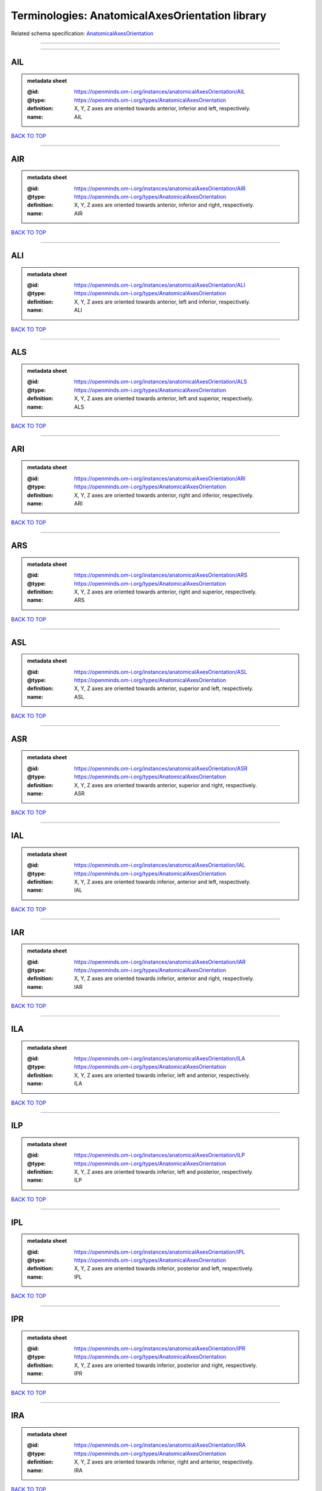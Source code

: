 ################################################
Terminologies: AnatomicalAxesOrientation library
################################################

Related schema specification: `AnatomicalAxesOrientation <https://openminds-documentation.readthedocs.io/en/latest/schema_specifications/controlledTerms/anatomicalAxesOrientation.html>`_

------------

------------

AIL
---

.. admonition:: metadata sheet

   :@id: https://openminds.om-i.org/instances/anatomicalAxesOrientation/AIL
   :@type: https://openminds.om-i.org/types/AnatomicalAxesOrientation
   :definition: X, Y, Z axes are oriented towards anterior, inferior and left, respectively.
   :name: AIL

`BACK TO TOP <Terminologies: AnatomicalAxesOrientation library_>`_

------------

AIR
---

.. admonition:: metadata sheet

   :@id: https://openminds.om-i.org/instances/anatomicalAxesOrientation/AIR
   :@type: https://openminds.om-i.org/types/AnatomicalAxesOrientation
   :definition: X, Y, Z axes are oriented towards anterior, inferior and right, respectively.
   :name: AIR

`BACK TO TOP <Terminologies: AnatomicalAxesOrientation library_>`_

------------

ALI
---

.. admonition:: metadata sheet

   :@id: https://openminds.om-i.org/instances/anatomicalAxesOrientation/ALI
   :@type: https://openminds.om-i.org/types/AnatomicalAxesOrientation
   :definition: X, Y, Z axes are oriented towards anterior, left and inferior, respectively.
   :name: ALI

`BACK TO TOP <Terminologies: AnatomicalAxesOrientation library_>`_

------------

ALS
---

.. admonition:: metadata sheet

   :@id: https://openminds.om-i.org/instances/anatomicalAxesOrientation/ALS
   :@type: https://openminds.om-i.org/types/AnatomicalAxesOrientation
   :definition: X, Y, Z axes are oriented towards anterior, left and superior, respectively.
   :name: ALS

`BACK TO TOP <Terminologies: AnatomicalAxesOrientation library_>`_

------------

ARI
---

.. admonition:: metadata sheet

   :@id: https://openminds.om-i.org/instances/anatomicalAxesOrientation/ARI
   :@type: https://openminds.om-i.org/types/AnatomicalAxesOrientation
   :definition: X, Y, Z axes are oriented towards anterior, right and inferior, respectively.
   :name: ARI

`BACK TO TOP <Terminologies: AnatomicalAxesOrientation library_>`_

------------

ARS
---

.. admonition:: metadata sheet

   :@id: https://openminds.om-i.org/instances/anatomicalAxesOrientation/ARS
   :@type: https://openminds.om-i.org/types/AnatomicalAxesOrientation
   :definition: X, Y, Z axes are oriented towards anterior, right and superior, respectively.
   :name: ARS

`BACK TO TOP <Terminologies: AnatomicalAxesOrientation library_>`_

------------

ASL
---

.. admonition:: metadata sheet

   :@id: https://openminds.om-i.org/instances/anatomicalAxesOrientation/ASL
   :@type: https://openminds.om-i.org/types/AnatomicalAxesOrientation
   :definition: X, Y, Z axes are oriented towards anterior, superior and left, respectively.
   :name: ASL

`BACK TO TOP <Terminologies: AnatomicalAxesOrientation library_>`_

------------

ASR
---

.. admonition:: metadata sheet

   :@id: https://openminds.om-i.org/instances/anatomicalAxesOrientation/ASR
   :@type: https://openminds.om-i.org/types/AnatomicalAxesOrientation
   :definition: X, Y, Z axes are oriented towards anterior, superior and right, respectively.
   :name: ASR

`BACK TO TOP <Terminologies: AnatomicalAxesOrientation library_>`_

------------

IAL
---

.. admonition:: metadata sheet

   :@id: https://openminds.om-i.org/instances/anatomicalAxesOrientation/IAL
   :@type: https://openminds.om-i.org/types/AnatomicalAxesOrientation
   :definition: X, Y, Z axes are oriented towards inferior, anterior and left, respectively.
   :name: IAL

`BACK TO TOP <Terminologies: AnatomicalAxesOrientation library_>`_

------------

IAR
---

.. admonition:: metadata sheet

   :@id: https://openminds.om-i.org/instances/anatomicalAxesOrientation/IAR
   :@type: https://openminds.om-i.org/types/AnatomicalAxesOrientation
   :definition: X, Y, Z axes are oriented towards inferior, anterior and right, respectively.
   :name: IAR

`BACK TO TOP <Terminologies: AnatomicalAxesOrientation library_>`_

------------

ILA
---

.. admonition:: metadata sheet

   :@id: https://openminds.om-i.org/instances/anatomicalAxesOrientation/ILA
   :@type: https://openminds.om-i.org/types/AnatomicalAxesOrientation
   :definition: X, Y, Z axes are oriented towards inferior, left and anterior, respectively.
   :name: ILA

`BACK TO TOP <Terminologies: AnatomicalAxesOrientation library_>`_

------------

ILP
---

.. admonition:: metadata sheet

   :@id: https://openminds.om-i.org/instances/anatomicalAxesOrientation/ILP
   :@type: https://openminds.om-i.org/types/AnatomicalAxesOrientation
   :definition: X, Y, Z axes are oriented towards inferior, left and posterior, respectively.
   :name: ILP

`BACK TO TOP <Terminologies: AnatomicalAxesOrientation library_>`_

------------

IPL
---

.. admonition:: metadata sheet

   :@id: https://openminds.om-i.org/instances/anatomicalAxesOrientation/IPL
   :@type: https://openminds.om-i.org/types/AnatomicalAxesOrientation
   :definition: X, Y, Z axes are oriented towards inferior, posterior and left, respectively.
   :name: IPL

`BACK TO TOP <Terminologies: AnatomicalAxesOrientation library_>`_

------------

IPR
---

.. admonition:: metadata sheet

   :@id: https://openminds.om-i.org/instances/anatomicalAxesOrientation/IPR
   :@type: https://openminds.om-i.org/types/AnatomicalAxesOrientation
   :definition: X, Y, Z axes are oriented towards inferior, posterior and right, respectively.
   :name: IPR

`BACK TO TOP <Terminologies: AnatomicalAxesOrientation library_>`_

------------

IRA
---

.. admonition:: metadata sheet

   :@id: https://openminds.om-i.org/instances/anatomicalAxesOrientation/IRA
   :@type: https://openminds.om-i.org/types/AnatomicalAxesOrientation
   :definition: X, Y, Z axes are oriented towards inferior, right and anterior, respectively.
   :name: IRA

`BACK TO TOP <Terminologies: AnatomicalAxesOrientation library_>`_

------------

IRP
---

.. admonition:: metadata sheet

   :@id: https://openminds.om-i.org/instances/anatomicalAxesOrientation/IRP
   :@type: https://openminds.om-i.org/types/AnatomicalAxesOrientation
   :definition: X, Y, Z axes are oriented towards inferior, right and posterior, respectively.
   :name: IRP

`BACK TO TOP <Terminologies: AnatomicalAxesOrientation library_>`_

------------

LAI
---

.. admonition:: metadata sheet

   :@id: https://openminds.om-i.org/instances/anatomicalAxesOrientation/LAI
   :@type: https://openminds.om-i.org/types/AnatomicalAxesOrientation
   :definition: X, Y, Z axes are oriented towards left, anterior and inferior, respectively.
   :name: LAI

`BACK TO TOP <Terminologies: AnatomicalAxesOrientation library_>`_

------------

LAS
---

.. admonition:: metadata sheet

   :@id: https://openminds.om-i.org/instances/anatomicalAxesOrientation/LAS
   :@type: https://openminds.om-i.org/types/AnatomicalAxesOrientation
   :definition: X, Y, Z axes are oriented towards left, anterior and superior, respectively.
   :name: LAS

`BACK TO TOP <Terminologies: AnatomicalAxesOrientation library_>`_

------------

LIA
---

.. admonition:: metadata sheet

   :@id: https://openminds.om-i.org/instances/anatomicalAxesOrientation/LIA
   :@type: https://openminds.om-i.org/types/AnatomicalAxesOrientation
   :definition: X, Y, Z axes are oriented towards left, inferior and anterior, respectively.
   :name: LIA

`BACK TO TOP <Terminologies: AnatomicalAxesOrientation library_>`_

------------

LIP
---

.. admonition:: metadata sheet

   :@id: https://openminds.om-i.org/instances/anatomicalAxesOrientation/LIP
   :@type: https://openminds.om-i.org/types/AnatomicalAxesOrientation
   :definition: X, Y, Z axes are oriented towards left, inferior and posterior, respectively.
   :name: LIP

`BACK TO TOP <Terminologies: AnatomicalAxesOrientation library_>`_

------------

LPI
---

.. admonition:: metadata sheet

   :@id: https://openminds.om-i.org/instances/anatomicalAxesOrientation/LPI
   :@type: https://openminds.om-i.org/types/AnatomicalAxesOrientation
   :definition: X, Y, Z axes are oriented towards left, posterior and inferior, respectively.
   :name: LPI

`BACK TO TOP <Terminologies: AnatomicalAxesOrientation library_>`_

------------

LPS
---

.. admonition:: metadata sheet

   :@id: https://openminds.om-i.org/instances/anatomicalAxesOrientation/LPS
   :@type: https://openminds.om-i.org/types/AnatomicalAxesOrientation
   :definition: X, Y, Z axes are oriented towards left, posterior and superior, respectively.
   :name: LPS

`BACK TO TOP <Terminologies: AnatomicalAxesOrientation library_>`_

------------

LSA
---

.. admonition:: metadata sheet

   :@id: https://openminds.om-i.org/instances/anatomicalAxesOrientation/LSA
   :@type: https://openminds.om-i.org/types/AnatomicalAxesOrientation
   :definition: X, Y, Z axes are oriented towards left, superior and anterior, respectively.
   :name: LSA

`BACK TO TOP <Terminologies: AnatomicalAxesOrientation library_>`_

------------

LSP
---

.. admonition:: metadata sheet

   :@id: https://openminds.om-i.org/instances/anatomicalAxesOrientation/LSP
   :@type: https://openminds.om-i.org/types/AnatomicalAxesOrientation
   :definition: X, Y, Z axes are oriented towards left, superior and posterior, respectively.
   :name: LSP

`BACK TO TOP <Terminologies: AnatomicalAxesOrientation library_>`_

------------

PIL
---

.. admonition:: metadata sheet

   :@id: https://openminds.om-i.org/instances/anatomicalAxesOrientation/PIL
   :@type: https://openminds.om-i.org/types/AnatomicalAxesOrientation
   :definition: X, Y, Z axes are oriented towards posterior, inferior and left, respectively.
   :name: PIL

`BACK TO TOP <Terminologies: AnatomicalAxesOrientation library_>`_

------------

PIR
---

.. admonition:: metadata sheet

   :@id: https://openminds.om-i.org/instances/anatomicalAxesOrientation/PIR
   :@type: https://openminds.om-i.org/types/AnatomicalAxesOrientation
   :definition: X, Y, Z axes are oriented towards posterior, inferior and right, respectively.
   :name: PIR

`BACK TO TOP <Terminologies: AnatomicalAxesOrientation library_>`_

------------

PLI
---

.. admonition:: metadata sheet

   :@id: https://openminds.om-i.org/instances/anatomicalAxesOrientation/PLI
   :@type: https://openminds.om-i.org/types/AnatomicalAxesOrientation
   :definition: X, Y, Z axes are oriented towards posterior, left and inferior, respectively.
   :name: PLI

`BACK TO TOP <Terminologies: AnatomicalAxesOrientation library_>`_

------------

PLS
---

.. admonition:: metadata sheet

   :@id: https://openminds.om-i.org/instances/anatomicalAxesOrientation/PLS
   :@type: https://openminds.om-i.org/types/AnatomicalAxesOrientation
   :definition: X, Y, Z axes are oriented towards posterior, left and superior, respectively.
   :name: PLS

`BACK TO TOP <Terminologies: AnatomicalAxesOrientation library_>`_

------------

PRI
---

.. admonition:: metadata sheet

   :@id: https://openminds.om-i.org/instances/anatomicalAxesOrientation/PRI
   :@type: https://openminds.om-i.org/types/AnatomicalAxesOrientation
   :definition: X, Y, Z axes are oriented towards posterior, right and inferior, respectively.
   :name: PRI

`BACK TO TOP <Terminologies: AnatomicalAxesOrientation library_>`_

------------

PRS
---

.. admonition:: metadata sheet

   :@id: https://openminds.om-i.org/instances/anatomicalAxesOrientation/PRS
   :@type: https://openminds.om-i.org/types/AnatomicalAxesOrientation
   :definition: X, Y, Z axes are oriented towards posterior, right and superior, respectively.
   :name: PRS

`BACK TO TOP <Terminologies: AnatomicalAxesOrientation library_>`_

------------

PSL
---

.. admonition:: metadata sheet

   :@id: https://openminds.om-i.org/instances/anatomicalAxesOrientation/PSL
   :@type: https://openminds.om-i.org/types/AnatomicalAxesOrientation
   :definition: X, Y, Z axes are oriented towards posterior, superior and left, respectively.
   :name: PSL

`BACK TO TOP <Terminologies: AnatomicalAxesOrientation library_>`_

------------

PSR
---

.. admonition:: metadata sheet

   :@id: https://openminds.om-i.org/instances/anatomicalAxesOrientation/PSR
   :@type: https://openminds.om-i.org/types/AnatomicalAxesOrientation
   :definition: X, Y, Z axes are oriented towards posterior, superior and right, respectively.
   :name: PSR

`BACK TO TOP <Terminologies: AnatomicalAxesOrientation library_>`_

------------

RAI
---

.. admonition:: metadata sheet

   :@id: https://openminds.om-i.org/instances/anatomicalAxesOrientation/RAI
   :@type: https://openminds.om-i.org/types/AnatomicalAxesOrientation
   :definition: X, Y, Z axes are oriented towards right, anterior and inferior, respectively.
   :name: RAI

`BACK TO TOP <Terminologies: AnatomicalAxesOrientation library_>`_

------------

RAS
---

.. admonition:: metadata sheet

   :@id: https://openminds.om-i.org/instances/anatomicalAxesOrientation/RAS
   :@type: https://openminds.om-i.org/types/AnatomicalAxesOrientation
   :definition: X, Y, Z axes are oriented towards right, anterior and superior, respectively.
   :name: RAS

`BACK TO TOP <Terminologies: AnatomicalAxesOrientation library_>`_

------------

RIA
---

.. admonition:: metadata sheet

   :@id: https://openminds.om-i.org/instances/anatomicalAxesOrientation/RIA
   :@type: https://openminds.om-i.org/types/AnatomicalAxesOrientation
   :definition: X, Y, Z axes are oriented towards right, inferior and anterior, respectively.
   :name: RIA

`BACK TO TOP <Terminologies: AnatomicalAxesOrientation library_>`_

------------

RIP
---

.. admonition:: metadata sheet

   :@id: https://openminds.om-i.org/instances/anatomicalAxesOrientation/RIP
   :@type: https://openminds.om-i.org/types/AnatomicalAxesOrientation
   :definition: X, Y, Z axes are oriented towards right, inferior and posterior, respectively.
   :name: RIP

`BACK TO TOP <Terminologies: AnatomicalAxesOrientation library_>`_

------------

RPI
---

.. admonition:: metadata sheet

   :@id: https://openminds.om-i.org/instances/anatomicalAxesOrientation/RPI
   :@type: https://openminds.om-i.org/types/AnatomicalAxesOrientation
   :definition: X, Y, Z axes are oriented towards right, posterior and inferior, respectively.
   :name: RPI

`BACK TO TOP <Terminologies: AnatomicalAxesOrientation library_>`_

------------

RPS
---

.. admonition:: metadata sheet

   :@id: https://openminds.om-i.org/instances/anatomicalAxesOrientation/RPS
   :@type: https://openminds.om-i.org/types/AnatomicalAxesOrientation
   :definition: X, Y, Z axes are oriented towards right, posterior and superior, respectively.
   :name: RPS

`BACK TO TOP <Terminologies: AnatomicalAxesOrientation library_>`_

------------

RSA
---

.. admonition:: metadata sheet

   :@id: https://openminds.om-i.org/instances/anatomicalAxesOrientation/RSA
   :@type: https://openminds.om-i.org/types/AnatomicalAxesOrientation
   :definition: X, Y, Z axes are oriented towards right, superior and anterior, respectively.
   :name: RSA

`BACK TO TOP <Terminologies: AnatomicalAxesOrientation library_>`_

------------

RSP
---

.. admonition:: metadata sheet

   :@id: https://openminds.om-i.org/instances/anatomicalAxesOrientation/RSP
   :@type: https://openminds.om-i.org/types/AnatomicalAxesOrientation
   :definition: X, Y, Z axes are oriented towards right, superior and posterior, respectively.
   :name: RSP

`BACK TO TOP <Terminologies: AnatomicalAxesOrientation library_>`_

------------

SAL
---

.. admonition:: metadata sheet

   :@id: https://openminds.om-i.org/instances/anatomicalAxesOrientation/SAL
   :@type: https://openminds.om-i.org/types/AnatomicalAxesOrientation
   :definition: X, Y, Z axes are oriented towards superior, anterior and left, respectively.
   :name: SAL

`BACK TO TOP <Terminologies: AnatomicalAxesOrientation library_>`_

------------

SAR
---

.. admonition:: metadata sheet

   :@id: https://openminds.om-i.org/instances/anatomicalAxesOrientation/SAR
   :@type: https://openminds.om-i.org/types/AnatomicalAxesOrientation
   :definition: X, Y, Z axes are oriented towards superior, anterior and right, respectively.
   :name: SAR

`BACK TO TOP <Terminologies: AnatomicalAxesOrientation library_>`_

------------

SLA
---

.. admonition:: metadata sheet

   :@id: https://openminds.om-i.org/instances/anatomicalAxesOrientation/SLA
   :@type: https://openminds.om-i.org/types/AnatomicalAxesOrientation
   :definition: X, Y, Z axes are oriented towards superior, left and anterior, respectively.
   :name: SLA

`BACK TO TOP <Terminologies: AnatomicalAxesOrientation library_>`_

------------

SLP
---

.. admonition:: metadata sheet

   :@id: https://openminds.om-i.org/instances/anatomicalAxesOrientation/SLP
   :@type: https://openminds.om-i.org/types/AnatomicalAxesOrientation
   :definition: X, Y, Z axes are oriented towards superior, left and posterior, respectively.
   :name: SLP

`BACK TO TOP <Terminologies: AnatomicalAxesOrientation library_>`_

------------

SPL
---

.. admonition:: metadata sheet

   :@id: https://openminds.om-i.org/instances/anatomicalAxesOrientation/SPL
   :@type: https://openminds.om-i.org/types/AnatomicalAxesOrientation
   :definition: X, Y, Z axes are oriented towards superior, posterior and left, respectively.
   :name: SPL

`BACK TO TOP <Terminologies: AnatomicalAxesOrientation library_>`_

------------

SPR
---

.. admonition:: metadata sheet

   :@id: https://openminds.om-i.org/instances/anatomicalAxesOrientation/SPR
   :@type: https://openminds.om-i.org/types/AnatomicalAxesOrientation
   :definition: X, Y, Z axes are oriented towards superior, posterior and right, respectively.
   :name: SPR

`BACK TO TOP <Terminologies: AnatomicalAxesOrientation library_>`_

------------

SRA
---

.. admonition:: metadata sheet

   :@id: https://openminds.om-i.org/instances/anatomicalAxesOrientation/SRA
   :@type: https://openminds.om-i.org/types/AnatomicalAxesOrientation
   :definition: X, Y, Z axes are oriented towards superior, right and anterior, respectively.
   :name: SRA

`BACK TO TOP <Terminologies: AnatomicalAxesOrientation library_>`_

------------

SRP
---

.. admonition:: metadata sheet

   :@id: https://openminds.om-i.org/instances/anatomicalAxesOrientation/SRP
   :@type: https://openminds.om-i.org/types/AnatomicalAxesOrientation
   :definition: X, Y, Z axes are oriented towards superior, right and posterior, respectively.
   :name: SRP

`BACK TO TOP <Terminologies: AnatomicalAxesOrientation library_>`_

------------

